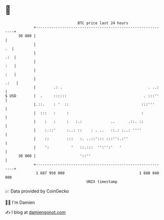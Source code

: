 * 👋

#+begin_example
                                    BTC price last 24 hours                    
                +------------------------------------------------------------+ 
         30 800 |                                                            | 
                |                                                         .  | 
                |                                                        .:  | 
                |                                                        :   | 
                |                                                        :   | 
                |                                                       .:   | 
                |        .: .                                       . ..:    | 
   $ USD        |  .     ::::::                                   . :::''    | 
                |.::.    : '  ::                                 :::'''      | 
                |  :::   :     :                                 :           | 
                |    :   :     :   :.:             ..      .::. ::           | 
                |    :.::'     :..: ::    : . ..   ::.: :..: ''''            | 
                |    ::        :::   :. ..::'::: :::'':.:''                  | 
                |    ':          '   ::.:::  '':'':'   '                     | 
         30 000 |                    '::''                                   | 
                +------------------------------------------------------------+ 
                 1 687 950 000                                  1 688 040 000  
                                        UNIX timestamp                         
#+end_example
📈 Data provided by CoinGecko

🧑‍💻 I'm Damien

✍️ I blog at [[https://www.damiengonot.com][damiengonot.com]]

